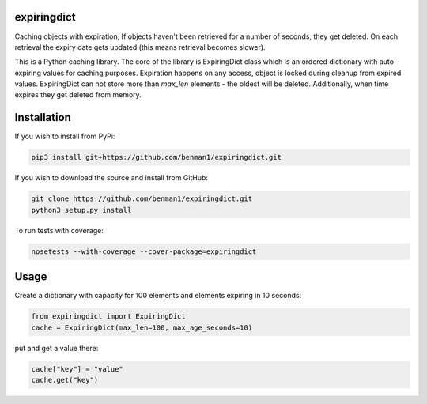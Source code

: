 expiringdict
------------

Caching objects with expiration; If objects haven't been retrieved for a
number of seconds, they get deleted. On each retrieval the expiry date gets
updated (this means retrieval becomes slower).

This is a Python caching library. The core of the library is ExpiringDict class which
is an ordered dictionary with auto-expiring values for caching purposes. Expiration happens on
any access, object is locked during cleanup from expired values. ExpiringDict can not store
more than `max_len` elements - the oldest will be deleted. Additionally, when time expires
they get deleted from memory.


Installation
------------

If you wish to install from PyPi:

.. code-block:: bash

    pip3 install git+https://github.com/benman1/expiringdict.git

If you wish to download the source and install from GitHub:

.. code-block:: bash

    git clone https://github.com/benman1/expiringdict.git
    python3 setup.py install

To run tests with coverage:

.. code-block:: bash

    nosetests --with-coverage --cover-package=expiringdict

Usage
-----

Create a dictionary with capacity for 100 elements and elements expiring in 10 seconds:

.. code-block:: py

    from expiringdict import ExpiringDict
    cache = ExpiringDict(max_len=100, max_age_seconds=10)

put and get a value there:

.. code-block:: py

     cache["key"] = "value"
     cache.get("key")
